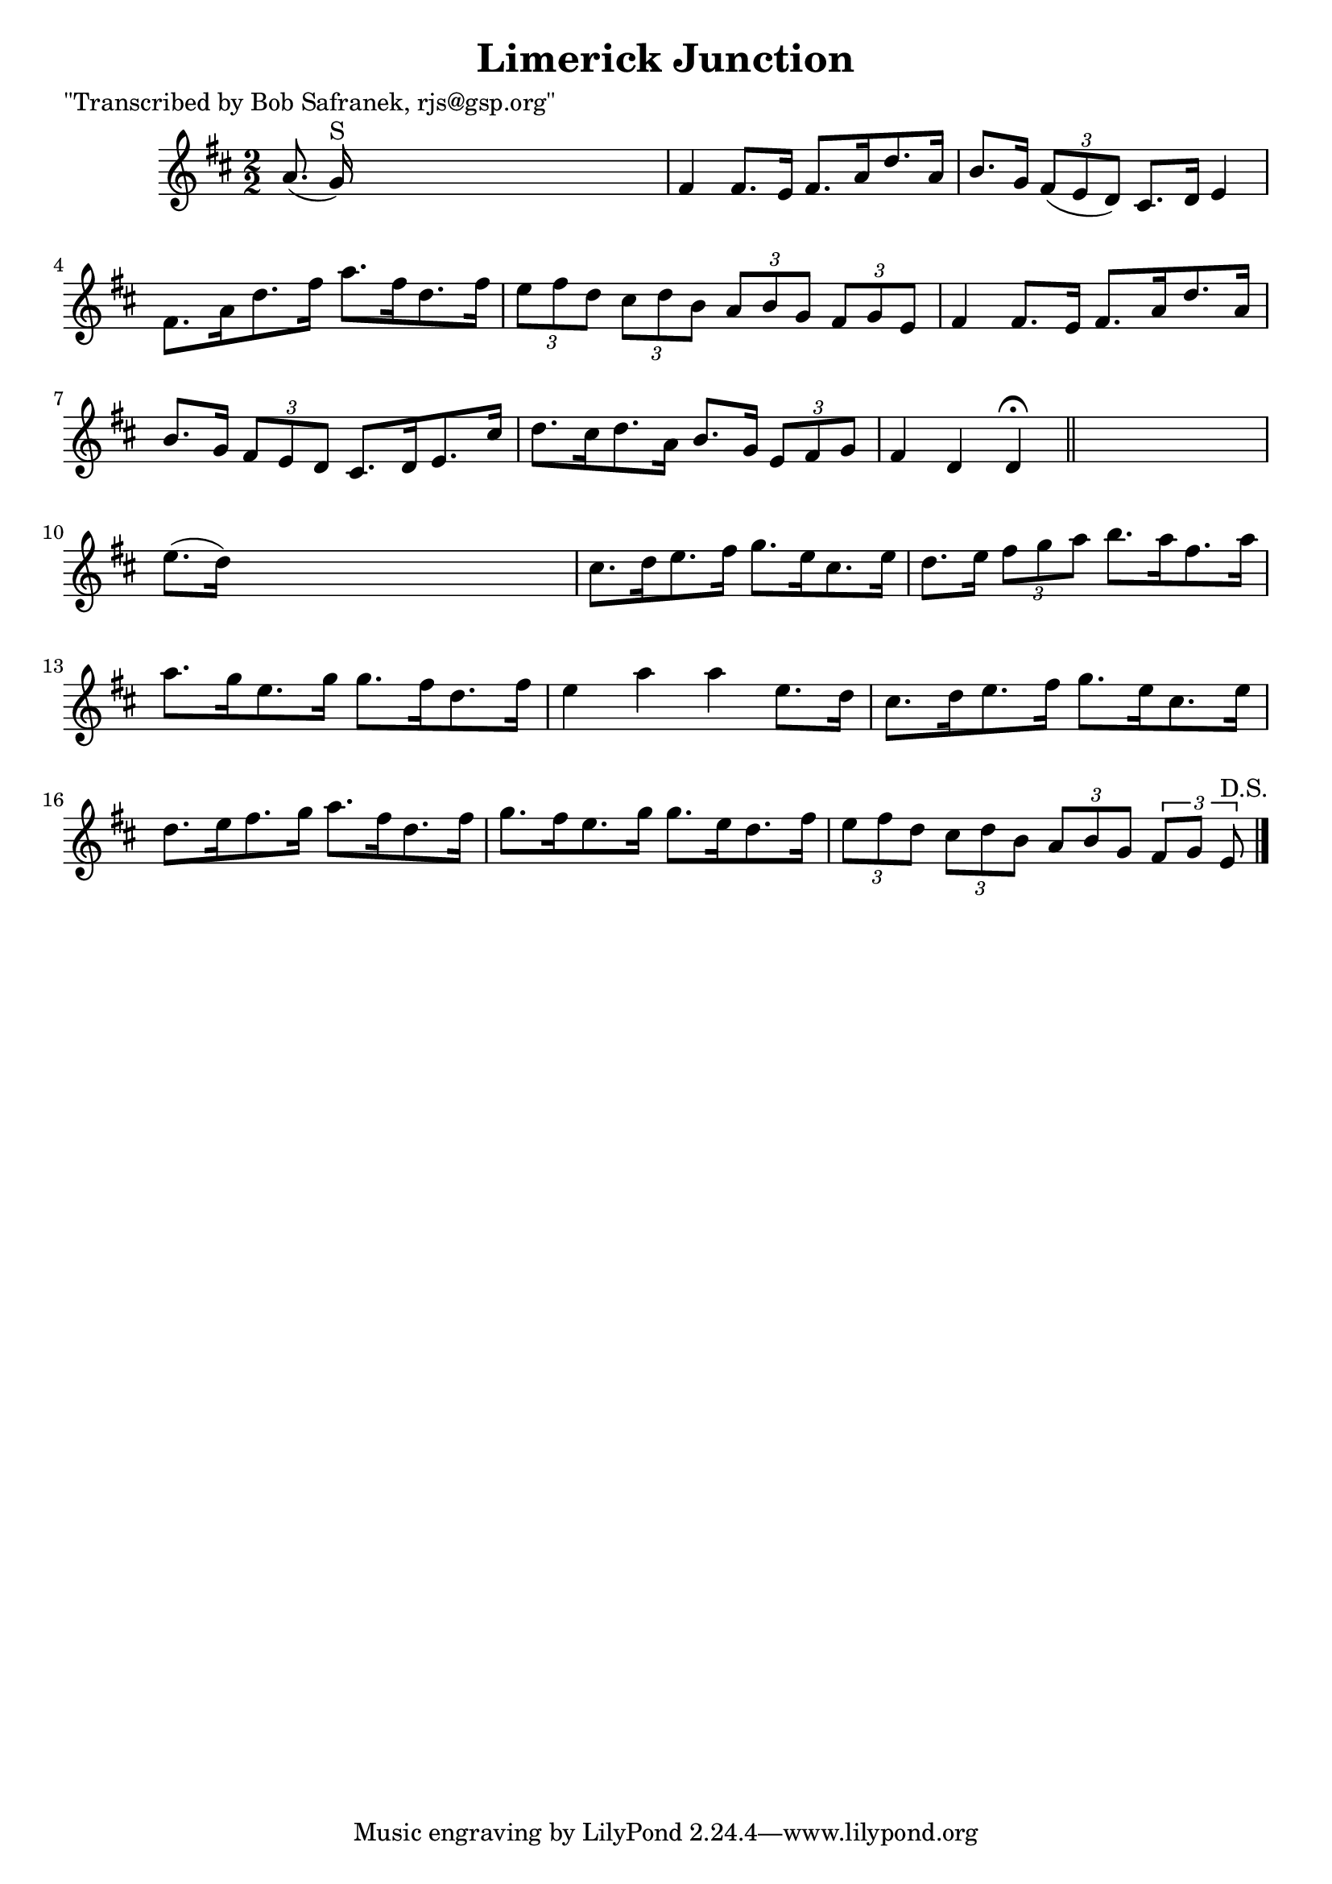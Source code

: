 
\version "2.16.2"
% automatically converted by musicxml2ly from xml/1720_bs.xml

%% additional definitions required by the score:
\language "english"


\header {
    poet = "\"Transcribed by Bob Safranek, rjs@gsp.org\""
    encoder = "abc2xml version 63"
    encodingdate = "2015-01-25"
    title = "Limerick Junction"
    }

\layout {
    \context { \Score
        autoBeaming = ##f
        }
    }
PartPOneVoiceOne =  \relative a' {
    \key d \major \numericTimeSignature\time 2/2 a8. ( g16 ^"S" ) s2. | % 2
    fs4 fs8. [ e16 ] fs8. [ a16 d8. a16 ] | % 3
    b8. [ g16 ] \times 2/3 {
        fs8 ( [ e8 d8 ) ] }
    cs8. [ d16 ] e4 | % 4
    fs8. [ a16 d8. fs16 ] a8. [ fs16 d8. fs16 ] | % 5
    \times 2/3  {
        e8 [ fs8 d8 ] }
    \times 2/3  {
        cs8 [ d8 b8 ] }
    \times 2/3  {
        a8 [ b8 g8 ] }
    \times 2/3  {
        fs8 [ g8 e8 ] }
    | % 6
    fs4 fs8. [ e16 ] fs8. [ a16 d8. a16 ] | % 7
    b8. [ g16 ] \times 2/3 {
        fs8 [ e8 d8 ] }
    cs8. [ d16 e8. cs'16 ] | % 8
    d8. [ cs16 d8. a16 ] b8. [ g16 ] \times 2/3 {
        e8 [ fs8 g8 ] }
    | % 9
    fs4 d4 d4 ^\fermata \bar "||"
    s4 | \barNumberCheck #10
    e'8. ( [ d16 ) ] s2. | % 11
    cs8. [ d16 e8. fs16 ] g8. [ e16 cs8. e16 ] | % 12
    d8. [ e16 ] \times 2/3 {
        fs8 [ g8 a8 ] }
    b8. [ a16 fs8. a16 ] | % 13
    a8. [ g16 e8. g16 ] g8. [ fs16 d8. fs16 ] | % 14
    e4 a4 a4 e8. [ d16 ] | % 15
    cs8. [ d16 e8. fs16 ] g8. [ e16 cs8. e16 ] | % 16
    d8. [ e16 fs8. g16 ] a8. [ fs16 d8. fs16 ] | % 17
    g8. [ fs16 e8. g16 ] g8. [ e16 d8. fs16 ] | % 18
    \times 2/3  {
        e8 [ fs8 d8 ] }
    \times 2/3  {
        cs8 [ d8 b8 ] }
    \times 2/3  {
        a8 [ b8 g8 ] }
    \times 2/3  {
        fs8 [ g8 ] e8 ^"D.S." }
    \bar "|."
    }


% The score definition
\score {
    <<
        \new Staff <<
            \context Staff << 
                \context Voice = "PartPOneVoiceOne" { \PartPOneVoiceOne }
                >>
            >>
        
        >>
    \layout {}
    % To create MIDI output, uncomment the following line:
    %  \midi {}
    }

